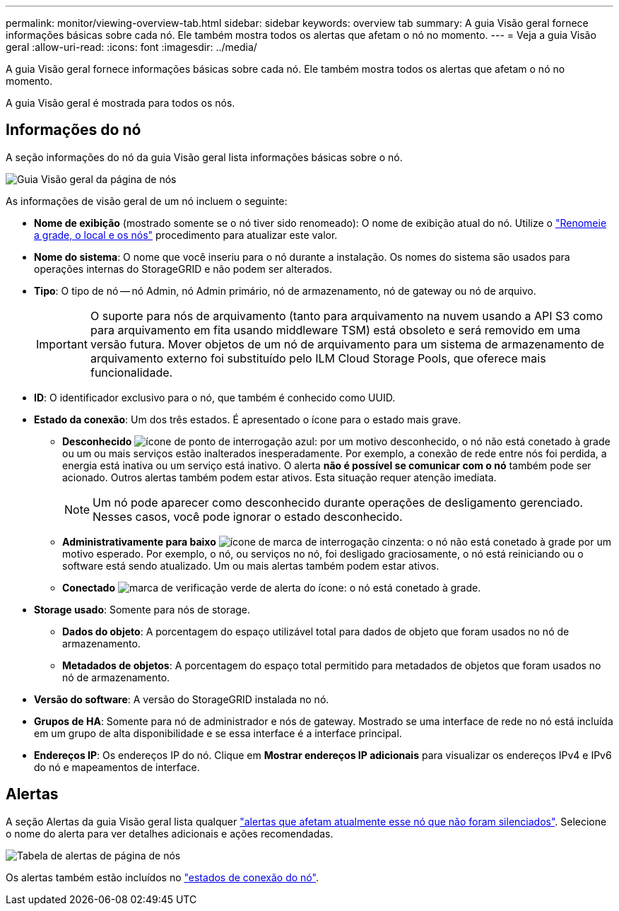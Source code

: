 ---
permalink: monitor/viewing-overview-tab.html 
sidebar: sidebar 
keywords: overview tab 
summary: A guia Visão geral fornece informações básicas sobre cada nó. Ele também mostra todos os alertas que afetam o nó no momento. 
---
= Veja a guia Visão geral
:allow-uri-read: 
:icons: font
:imagesdir: ../media/


[role="lead"]
A guia Visão geral fornece informações básicas sobre cada nó. Ele também mostra todos os alertas que afetam o nó no momento.

A guia Visão geral é mostrada para todos os nós.



== Informações do nó

A seção informações do nó da guia Visão geral lista informações básicas sobre o nó.

image::../media/nodes_page_overview_tab.png[Guia Visão geral da página de nós]

As informações de visão geral de um nó incluem o seguinte:

* *Nome de exibição* (mostrado somente se o nó tiver sido renomeado): O nome de exibição atual do nó. Utilize o link:../maintain/rename-grid-site-node-overview.html["Renomeie a grade, o local e os nós"] procedimento para atualizar este valor.
* *Nome do sistema*: O nome que você inseriu para o nó durante a instalação. Os nomes do sistema são usados para operações internas do StorageGRID e não podem ser alterados.
* *Tipo*: O tipo de nó -- nó Admin, nó Admin primário, nó de armazenamento, nó de gateway ou nó de arquivo.
+

IMPORTANT: O suporte para nós de arquivamento (tanto para arquivamento na nuvem usando a API S3 como para arquivamento em fita usando middleware TSM) está obsoleto e será removido em uma versão futura. Mover objetos de um nó de arquivamento para um sistema de armazenamento de arquivamento externo foi substituído pelo ILM Cloud Storage Pools, que oferece mais funcionalidade.

* *ID*: O identificador exclusivo para o nó, que também é conhecido como UUID.
* *Estado da conexão*: Um dos três estados. É apresentado o ícone para o estado mais grave.
+
** *Desconhecido* image:../media/icon_alarm_blue_unknown.png["ícone de ponto de interrogação azul"]: por um motivo desconhecido, o nó não está conetado à grade ou um ou mais serviços estão inalterados inesperadamente. Por exemplo, a conexão de rede entre nós foi perdida, a energia está inativa ou um serviço está inativo. O alerta *não é possível se comunicar com o nó* também pode ser acionado. Outros alertas também podem estar ativos. Esta situação requer atenção imediata.
+

NOTE: Um nó pode aparecer como desconhecido durante operações de desligamento gerenciado. Nesses casos, você pode ignorar o estado desconhecido.

** *Administrativamente para baixo* image:../media/icon_alarm_gray_administratively_down.png["ícone de marca de interrogação cinzenta"]: o nó não está conetado à grade por um motivo esperado. Por exemplo, o nó, ou serviços no nó, foi desligado graciosamente, o nó está reiniciando ou o software está sendo atualizado. Um ou mais alertas também podem estar ativos.
** *Conectado* image:../media/icon_alert_green_checkmark.png["marca de verificação verde de alerta do ícone"]: o nó está conetado à grade.


* *Storage usado*: Somente para nós de storage.
+
** *Dados do objeto*: A porcentagem do espaço utilizável total para dados de objeto que foram usados no nó de armazenamento.
** *Metadados de objetos*: A porcentagem do espaço total permitido para metadados de objetos que foram usados no nó de armazenamento.


* *Versão do software*: A versão do StorageGRID instalada no nó.
* *Grupos de HA*: Somente para nó de administrador e nós de gateway. Mostrado se uma interface de rede no nó está incluída em um grupo de alta disponibilidade e se essa interface é a interface principal.
* *Endereços IP*: Os endereços IP do nó. Clique em *Mostrar endereços IP adicionais* para visualizar os endereços IPv4 e IPv6 do nó e mapeamentos de interface.




== Alertas

A seção Alertas da guia Visão geral lista qualquer link:monitoring-system-health.html#view-current-and-resolved-alerts["alertas que afetam atualmente esse nó que não foram silenciados"]. Selecione o nome do alerta para ver detalhes adicionais e ações recomendadas.

image::../media/nodes_page_alerts_table.png[Tabela de alertas de página de nós]

Os alertas também estão incluídos no link:monitoring-system-health.html#monitor-node-connection-states["estados de conexão do nó"].

